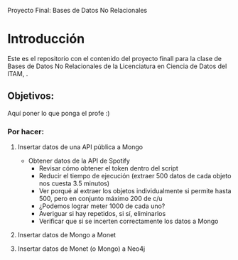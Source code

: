#+Author: Diana Muñoz @DIANAIMC, Mariano Alcaraz @MarianoAlcarazAguilar, Sebastián Murillo @S-murilloG

# SpotifyAPI_tests
Proyecto Final: Bases de Datos No Relacionales

* Introducción
Este es el repositorio con el contenido del proyecto finall para la clase de Bases de Datos No Relacionales de la Licenciatura en Ciencia de Datos del ITAM,
.
** Objetivos:
Aquí poner lo que ponga el profe :)

*** Por hacer:
**** Insertar datos de una API pública a Mongo
  - Obtener datos de la API de Spotify
    - Revisar cómo obtener el token dentro del script
    - Reducir el tiempo de ejecución (extraer 500 datos de cada objeto nos cuesta 3.5 minutos)
    - Ver porqué al extraer los objetos individualmente si permite hasta 500, pero en conjunto máximo 200 de c/u
    - ¿Podemos lograr meter 1000 de cada uno?
    - Averiguar si hay repetidos, si sí, eliminarlos
    - Verificar que si se incerten correctamente los datos a Mongo
**** Insertar datos de Mongo a Monet
**** Insertar datos de Monet (o Mongo) a Neo4j

